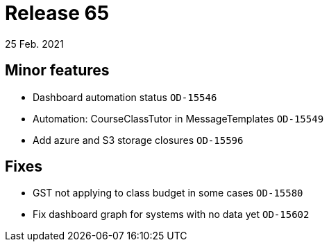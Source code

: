 = Release 65
25 Feb. 2021

== Minor features
* Dashboard automation status `OD-15546`
* Automation: CourseClassTutor in MessageTemplates `OD-15549`
* Add azure and S3 storage closures `OD-15596`

== Fixes
* GST not applying to class budget in some cases `OD-15580`
* Fix dashboard graph for systems with no data yet `OD-15602`

